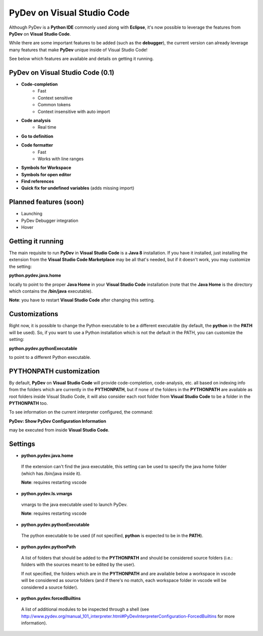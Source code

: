 ..
    <image_area></image_area>


    <right_area2>
    <ul>
    PyDev for VSCode may be evaluated for 30 days but must be bought for continued use.<br/>
    <br/>
    See: <a href="license.html">license info</a> for details.<br/>
    <br/>

    Licenses may be purchased using Paypal and will be delivered to e-mail specified during the checkout process.<br/>
    <br/>
    <br/>
    Promotional launch licensing price is <strong>USD 10.00</strong>.<br/>
    <br/>
    <br/>

	<strong>Buy Single-User License</strong><br/>
    <br/>

	<ul class="libutton">
	    <li class="libutton"><a class="libutton" href="https://www.paypal.com/cgi-bin/webscr?cmd=_s-xclick&amp;hosted_button_id=N929BMNSSUJHE">
	    Click to buy using<strong class="libutton">Paypal</strong>
	    </a>
	    </li>
    </ul>

    <br/>
    <br/>
    <br/>

	<strong>Buy Multi-User License</strong><br/>
    <br/>

	<ul class="libutton">
	    <li class="libutton"><a class="libutton" href="https://www.paypal.com/cgi-bin/webscr?cmd=_s-xclick&amp;hosted_button_id=ZHYGQQF7728EC">
	    Click to buy using<strong class="libutton">Paypal</strong>
	    </a>
	    </li>
    </ul>
    <br/>
    <br/>

	Note: your license should be delivered within a day after your purchase is completed
	(remember to check your spam folder too). If you don't find it within that timeframe,
	please contact fabiofz (at) gmail (dot) com.

    </ul>
    </right_area2>


PyDev on Visual Studio Code
=============================

Although PyDev is a **Python IDE** commonly used along with **Eclipse**, it's now possible to
leverage the features from **PyDev** on **Visual Studio Code**.

While there are some important features to be added (such as the **debugger**), the current version can
already leverage many features that make **PyDev** unique inside of Visual Studio Code!

See below which features are available and details on getting it running.

PyDev on Visual Studio Code (0.1)
--------------------------------------------

* **Code-completion**
    * Fast
    * Context sensitive
    * Common tokens
    * Context insensitive with auto import

* **Code analysis**
    * Real time

* **Go to definition**

* **Code formatter**
    * Fast
    * Works with line ranges

* **Symbols for Workspace**

* **Symbols for open editor**

* **Find references**

* **Quick fix for undefined variables** (adds missing import)

Planned features (soon)
-------------------------

* Launching

* PyDev Debugger integration

* Hover

Getting it running
---------------------

The main requisite to run **PyDev** in **Visual Studio Code** is a **Java 8** installation. If you have
it installed, just installing the extension from the **Visual Studio Code Marketplace** may be all that's
needed, but if it doesn't work, you may customize the setting:

**python.pydev.java.home**

locally to point to the proper **Java Home** in your **Visual Studio Code** installation (note that the **Java Home**
is the directory which contains the **/bin/java** executable).

**Note**: you have to restart **Visual Studio Code** after changing this setting.

Customizations
----------------

Right now, it is possible to change the Python executable to be a different executable
(by default, the **python** in the **PATH** will be used). So, if you
want to use a Python installation which is not the default in the PATH, you can customize the setting:

**python.pydev.pythonExecutable**

to point to a different Python executable.

PYTHONPATH customization
-------------------------

By default, **PyDev** on **Visual Studio Code** will provide code-completion, code-analysis, etc. all based on indexing
info from the folders which are currently in the **PYTHONPATH**, but if none of the folders in the
**PYTHONPATH** are available as root folders inside Visual Studio Code, it will also consider each root folder
from **Visual Studio Code** to be a folder in the **PYTHONPATH** too.

To see information on the current interpreter configured, the command:

**PyDev: Show PyDev Configuration Information**

may be executed from inside **Visual Studio Code**.


Settings
--------------------------

- **python.pydev.java.home**

 If the extension can't find the java executable, this setting can be used to specify the java home folder (which has /bin/java inside it).

 **Note**: requires restarting vscode

- **python.pydev.ls.vmargs**

 vmargs to the java executable used to launch PyDev.

 **Note**: requires restarting vscode

- **python.pydev.pythonExecutable**

 The python executable to be used (if not specified, **python** is expected to be in the **PATH**).

- **python.pydev.pythonPath**

 A list of folders that should be added to the **PYTHONPATH** and should be considered source folders
 (i.e.: folders with the sources meant to be edited by the user).

 If not specified, the folders which are in the **PYTHONPATH** and are available below a workspace
 in vscode will be considered as source folders (and if there's no match, each workspace folder in
 vscode will be considered a source folder).

- **python.pydev.forcedBuiltins**

 A  list of additional modules to be inspected through a shell
 (see http://www.pydev.org/manual_101_interpreter.html#PyDevInterpreterConfiguration-ForcedBuiltins for more information).
